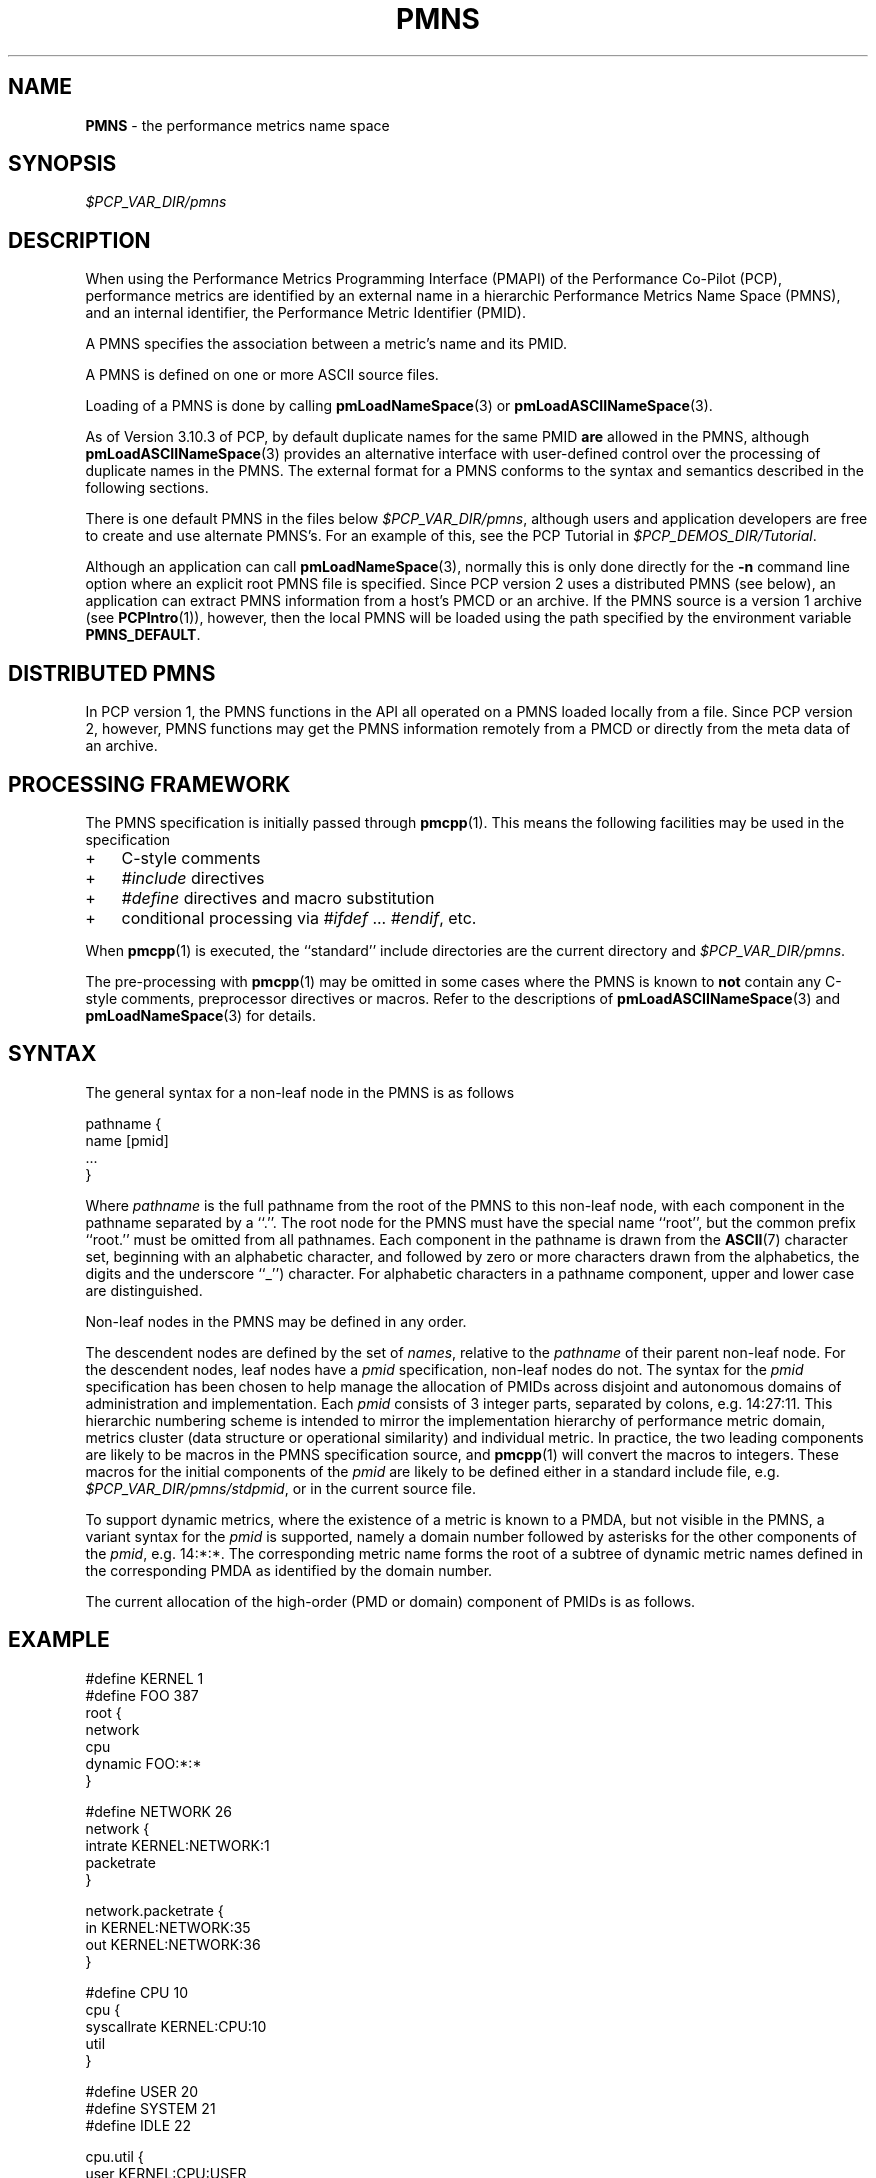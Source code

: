 '\"! tbl | mmdoc
'\"macro stdmacro
.\"
.\" Copyright (c) 2000-2004 Silicon Graphics, Inc.  All Rights Reserved.
.\"
.\" This program is free software; you can redistribute it and/or modify it
.\" under the terms of the GNU General Public License as published by the
.\" Free Software Foundation; either version 2 of the License, or (at your
.\" option) any later version.
.\"
.\" This program is distributed in the hope that it will be useful, but
.\" WITHOUT ANY WARRANTY; without even the implied warranty of MERCHANTABILITY
.\" or FITNESS FOR A PARTICULAR PURPOSE.  See the GNU General Public License
.\" for more details.
.\"
.\"
.TH PMNS 5 "PCP" "Performance Co-Pilot"
.SH NAME
\f3PMNS\f1 \- the performance metrics name space
.SH SYNOPSIS
.I $PCP_VAR_DIR/pmns
.SH DESCRIPTION
When using the Performance Metrics Programming Interface (PMAPI)
of the Performance Co-Pilot (PCP),
performance metrics are identified by an external name in a
hierarchic Performance Metrics Name Space (PMNS), and an
internal identifier, the Performance Metric Identifier (PMID).
.PP
A PMNS specifies the association between a metric's name and its PMID.
.PP
A PMNS is defined on one or more ASCII source files.
.PP
Loading of a PMNS is done by calling
.BR pmLoadNameSpace (3)
or
.BR pmLoadASCIINameSpace (3).
.PP
As of Version 3.10.3 of PCP,
by default duplicate names for the same PMID
.B are
allowed in the PMNS,
although
.BR pmLoadASCIINameSpace (3)
provides an alternative interface with user-defined control
over the processing of duplicate names in the PMNS.
The external format for a PMNS conforms to the syntax
and semantics described in the following sections.
.PP
There is one default PMNS in the files below
.IR $PCP_VAR_DIR/pmns ,
although users and application developers are free to
create and use alternate PMNS's.
For an example of this, see
the PCP Tutorial in
.IR $PCP_DEMOS_DIR/Tutorial .
.PP
Although an application can call
.BR pmLoadNameSpace (3),
normally this is only done directly for the
.B \-n
command line option where an explicit root PMNS file is specified.
Since PCP version 2 uses a distributed PMNS (see below),
an application can extract PMNS information from a
host's PMCD or an archive.  If the PMNS source
is a version 1 archive (see
.BR PCPIntro (1)),
however,
then the local PMNS will be loaded using the path specified by the
environment variable
.BR PMNS_DEFAULT .
.SH DISTRIBUTED PMNS
In PCP version 1, the PMNS functions in the API all operated on
a PMNS loaded locally from a file. Since PCP version 2, however,
PMNS functions may get the PMNS information remotely from a PMCD
or directly from the meta data of an archive.
.SH PROCESSING FRAMEWORK
.de CR
.ie t \f(CR\\$1\f1\\$2
.el \fI\\$1\f1\\$2
..
The PMNS specification is initially passed through
.BR pmcpp (1).
This means the following facilities may be used in the specification
.IP + 3n
C-style comments
.IP + 3n
.CR #include
directives
.IP + 3n
.CR #define
directives and macro substitution
.IP + 3n
conditional processing via
.CR #ifdef
\&...
.CR #endif ,
etc.
.PP
When
.BR pmcpp (1)
is executed, the ``standard'' include directories are the current directory and
.IR $PCP_VAR_DIR/pmns .
.PP
The pre-processing with
.BR pmcpp (1)
may be omitted in some cases where the PMNS is known to
.B not
contain any
C-style comments, preprocessor directives or macros.  Refer to the
descriptions of
.BR pmLoadASCIINameSpace (3)
and
.BR pmLoadNameSpace (3)
for details.
.SH SYNTAX
The general syntax for a non-leaf node in the PMNS is as follows
.PP
.ft CR
.nf
pathname {
        name      [pmid]
        ...
}
.fi
.ft R
.PP
Where
.CR pathname
is the full pathname from the root of the PMNS to this non-leaf node,
with each
component in the pathname separated by a ``.''.
The root node for the PMNS must have the special
name ``root'', but the common prefix ``root.'' must be omitted from
all pathnames.
Each component in the pathname is drawn from the
.BR ASCII (7)
character set, beginning with an alphabetic character,
and followed by zero or
more characters drawn from the alphabetics, the digits and the underscore
``_'') character.
For alphabetic characters in a pathname component, upper and lower case are distinguished.
.PP
Non-leaf nodes in the PMNS may be defined in any order.
.PP
The descendent nodes are defined by the set of
.CR names ,
relative to the
.CR pathname
of their parent non-leaf node.  For the descendent nodes, leaf
nodes have a
.CR pmid
specification, non-leaf nodes do not.  The syntax for
the
.CR pmid
specification has been chosen to help manage the allocation of
PMIDs across disjoint and autonomous domains
of administration and implementation.  Each
.CR pmid
consists of 3 integer
parts, separated by colons, e.g. 14:27:11.  This hierarchic numbering
scheme is intended to mirror the implementation hierarchy of
performance metric domain, metrics cluster (data structure or
operational similarity) and individual metric.  In practice, the
two leading components are likely to be macros in the PMNS specification
source, and
.BR pmcpp (1)
will convert the macros to integers.  These macros for
the initial components of the
.CR pmid
are likely to be defined either in
a standard include file, e.g. \c
.IR $PCP_VAR_DIR/pmns/stdpmid ,
or in the current source file.
.PP
To support dynamic metrics, where the existence of a metric is known to
a PMDA, but not visible in the PMNS, a variant syntax for the
.CR pmid
is supported, namely a domain number followed by asterisks for the other
components of the
.CR pmid ,
e.g. 14:*:*.
The corresponding metric name forms the root of a subtree of dynamic
metric names defined in the corresponding PMDA as identified by the domain
number.
.PP
The current allocation of the high-order (PMD or domain) component
of PMIDs is as follows.
.TS
box,center;
c | c
n | l.
Range	Allocation
_
0	reserved
_
1-384	production PMDAs from PCP packages
_
385-510	end-user PMDAs (allocate from high to low)
_
511	reserved for dynamic PMNS entries
.TE
.SH EXAMPLE
.ft CR
.nf
#define KERNEL 1
#define FOO 387
root {
    network
    cpu
    dynamic     FOO:*:*
}

#define NETWORK 26
network {
    intrate     KERNEL:NETWORK:1
    packetrate
}

network.packetrate {
    in          KERNEL:NETWORK:35
    out         KERNEL:NETWORK:36
}

#define CPU 10
cpu {
    syscallrate KERNEL:CPU:10
    util
}

#define USER 20
#define SYSTEM 21
#define IDLE 22

cpu.util {
    user        KERNEL:CPU:USER
    sys         KERNEL:CPU:SYSTEM
    idle        KERNEL:CPU:IDLE
}
.fi
.ft R
.SH SEE ALSO
.BR PCPIntro (1),
.BR pmcd (1),
.BR pmcpp (1),
.BR PCPIntro (3),
.BR PMAPI (3),
.BR pmErrStr (3),
.BR pmGetConfig (3),
.BR pmLoadASCIINameSpace (3),
.BR pmLoadNameSpace (3),
.BR pcp.conf (5)
and
.BR pcp.env (5).
